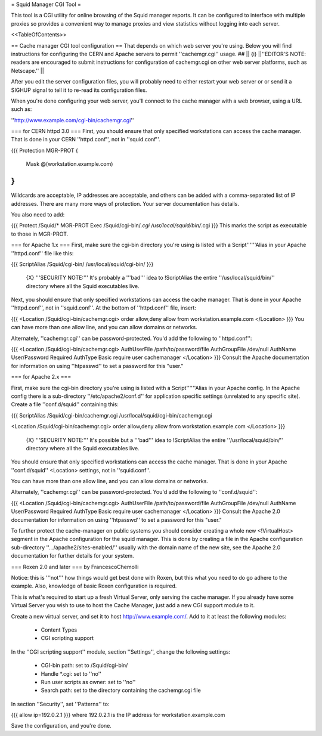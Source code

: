 = Squid Manager CGI Tool =

This tool is a CGI utility for online browsing of the Squid manager reports. It can be configured to interface with multiple proxies so provides a convenient way to manage proxies and view statistics without logging into each server.

<<TableOfContents>>

== Cache manager CGI tool configuration ==
That depends on which web server you're using.  Below you will find instructions for configuring the CERN and Apache servers to permit ''cachemgr.cgi'' usage.
## || {i} ||''EDITOR'S NOTE: readers are encouraged to submit instructions for configuration of cachemgr.cgi on other web server platforms, such as Netscape.'' ||


After you edit the server configuration files, you will probably need to either restart your web server or or send it a SIGHUP signal to tell it to re-read its configuration files.

When you're done configuring your web server, you'll connect to the cache manager with a web browser, using a URL such as:

''http://www.example.com/cgi-bin/cachemgr.cgi''

=== for CERN httpd 3.0 ===
First, you should ensure that only specified workstations can access the cache manager.  That is done in your CERN ''httpd.conf'', not in ''squid.conf''.

{{{
Protection MGR-PROT {
         Mask    @(workstation.example.com)
}
}}}
Wildcards are acceptable, IP addresses are acceptable, and others can be added with a comma-separated list of IP addresses. There are many more ways of protection.  Your server documentation has details.

You also need to add:

{{{
Protect         /Squid/*        MGR-PROT
Exec            /Squid/cgi-bin/*.cgi    /usr/local/squid/bin/*.cgi
}}}
This marks the script as executable to those in MGR-PROT.

=== for Apache 1.x ===
First, make sure the cgi-bin directory you're using is listed with a Script''''''Alias in your Apache ''httpd.conf'' file like this:

{{{
ScriptAlias /Squid/cgi-bin/ /usr/local/squid/cgi-bin/
}}}
 {X} '''SECURITY NOTE:''' It's probably a '''bad''' idea to !ScriptAlias the entire ''/usr/local/squid/bin/'' directory where all the Squid executables live.

Next, you should ensure that only specified workstations can access the cache manager.  That is done in your Apache ''httpd.conf'', not in ''squid.conf''.  At the bottom of ''httpd.conf'' file, insert:

{{{
<Location /Squid/cgi-bin/cachemgr.cgi>
order allow,deny
allow from workstation.example.com
</Location>
}}}
You can have more than one allow line, and you can allow domains or networks.

Alternately, ''cachemgr.cgi'' can be password-protected.  You'd add the following to ''httpd.conf'':

{{{
<Location /Squid/cgi-bin/cachemgr.cgi>
AuthUserFile /path/to/password/file
AuthGroupFile /dev/null
AuthName User/Password Required
AuthType Basic
require user cachemanager
</Location>
}}}
Consult the Apache documentation for information on using ''htpasswd'' to set a password for this "user."

=== for Apache 2.x ===

First, make sure the cgi-bin directory you're using is listed with a Script''''''Alias in your Apache config.
In the Apache config there is a sub-directory ''/etc/apache2/conf.d'' for application specific settings (unrelated to any specific site). Create a file ''conf.d/squid'' containing this:

{{{
ScriptAlias /Squid/cgi-bin/cachemgr.cgi /usr/local/squid/cgi-bin/cachemgr.cgi

<Location /Squid/cgi-bin/cachemgr.cgi>
order allow,deny
allow from workstation.example.com
</Location>
}}}
 {X} '''SECURITY NOTE:'''  It's possible but a '''bad''' idea to !ScriptAlias the entire ''/usr/local/squid/bin/'' directory where all the Squid executables live.

You should ensure that only specified workstations can access the cache manager.  That is done in your Apache ''conf.d/squid'' <Location> settings, not in ''squid.conf''.

You can have more than one allow line, and you can allow domains or networks.

Alternately, ''cachemgr.cgi'' can be password-protected.  You'd add the following to ''conf.d/squid'':

{{{
<Location /Squid/cgi-bin/cachemgr.cgi>
AuthUserFile /path/to/password/file
AuthGroupFile /dev/null
AuthName User/Password Required
AuthType Basic
require user cachemanager
</Location>
}}}
Consult the Apache 2.0 documentation for information on using ''htpasswd'' to set a password for this "user."

To further protect the cache-manager on public systems you should consider creating a whole new <!VirtualHost> segment in the Apache configuration for the squid manager. This is done by creating a file in the Apache configuration sub-directory ''.../apache2/sites-enabled/'' usually with the domain name of the new site, see the Apache 2.0 documentation for further details for your system.

=== Roxen 2.0 and later ===
by FrancescoChemolli

Notice: this is '''not''' how things would get best done with Roxen, but this what you need to do go adhere to the example. Also, knowledge of basic Roxen configuration is required.

This is what's required to start up a fresh Virtual Server, only serving the cache manager. If you already have some Virtual Server you wish to use to host the Cache Manager, just add a new CGI support module to it.

Create a new virtual server, and set it to host http://www.example.com/. Add to it at least the following modules:

 * Content Types
 * CGI scripting support
In the ''CGI scripting support'' module, section ''Settings'', change the following settings:

 * CGI-bin path: set to /Squid/cgi-bin/
 * Handle *.cgi: set to ''no''
 * Run user scripts as owner: set to ''no''
 * Search path: set to the directory containing the cachemgr.cgi file
In section ''Security'', set ''Patterns'' to:

{{{
allow ip=192.0.2.1
}}}
where 192.0.2.1 is the IP address for workstation.example.com

Save the configuration, and you're done.
